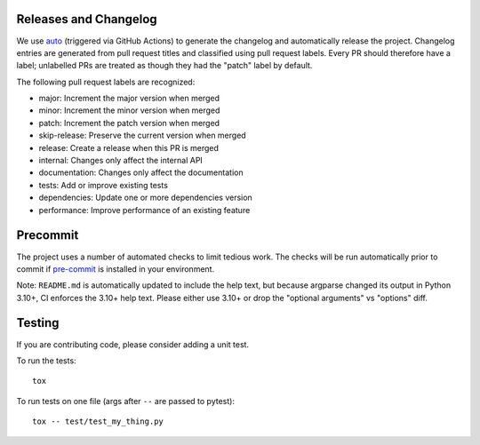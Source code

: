 Releases and Changelog
----------------------

We use `auto <https://intuit.github.io/auto/>`_ (triggered via GitHub Actions)
to generate the changelog and automatically release the project.  Changelog
entries are generated from pull request titles and classified using pull
request labels.  Every PR should therefore have a label; unlabelled PRs are
treated as though they had the "patch" label by default.

The following pull request labels are recognized:

* major: Increment the major version when merged
* minor: Increment the minor version when merged
* patch: Increment the patch version when merged
* skip-release: Preserve the current version when merged
* release: Create a release when this PR is merged
* internal: Changes only affect the internal API
* documentation: Changes only affect the documentation
* tests: Add or improve existing tests
* dependencies: Update one or more dependencies version
* performance: Improve performance of an existing feature


Precommit
---------

The project uses a number of automated checks to limit tedious work.  The
checks will be run automatically prior to commit if `pre-commit
<https://pre-commit.com>`_ is installed in your environment.

Note: ``README.md`` is automatically updated to include the help text, but
because argparse changed its output in Python 3.10+, CI enforces the 3.10+ help
text.  Please either use 3.10+ or drop the "optional arguments" vs "options"
diff.


Testing
-------
If you are contributing code, please consider adding a unit test.

To run the tests::

    tox

To run tests on one file (args after ``--`` are passed to pytest)::

    tox -- test/test_my_thing.py
